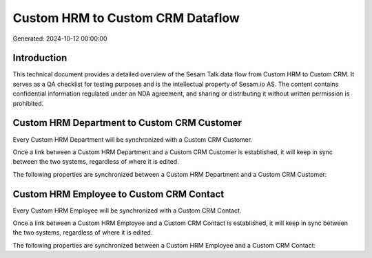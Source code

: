 =================================
Custom HRM to Custom CRM Dataflow
=================================

Generated: 2024-10-12 00:00:00

Introduction
------------

This technical document provides a detailed overview of the Sesam Talk data flow from Custom HRM to Custom CRM. It serves as a QA checklist for testing purposes and is the intellectual property of Sesam.io AS. The content contains confidential information regulated under an NDA agreement, and sharing or distributing it without written permission is prohibited.

Custom HRM Department to Custom CRM Customer
--------------------------------------------
Every Custom HRM Department will be synchronized with a Custom CRM Customer.

Once a link between a Custom HRM Department and a Custom CRM Customer is established, it will keep in sync between the two systems, regardless of where it is edited.

The following properties are synchronized between a Custom HRM Department and a Custom CRM Customer:

.. list-table::
   :header-rows: 1

   * - Custom HRM Department Property
     - Custom CRM Customer Property
     - Custom CRM Data Type


Custom HRM Employee to Custom CRM Contact
-----------------------------------------
Every Custom HRM Employee will be synchronized with a Custom CRM Contact.

Once a link between a Custom HRM Employee and a Custom CRM Contact is established, it will keep in sync between the two systems, regardless of where it is edited.

The following properties are synchronized between a Custom HRM Employee and a Custom CRM Contact:

.. list-table::
   :header-rows: 1

   * - Custom HRM Employee Property
     - Custom CRM Contact Property
     - Custom CRM Data Type

